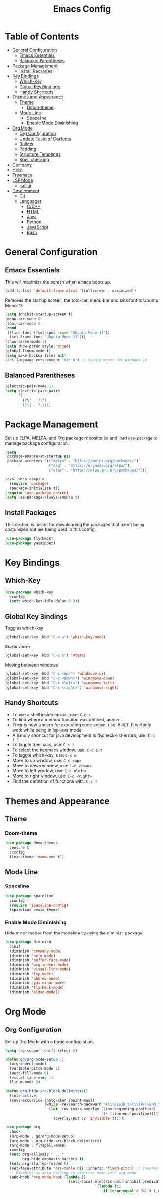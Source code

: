 #+TITLE: Emacs Config
#+PROPERTY: header-args :emacs-lisp :tangle  ~/.emacs

* Table of Contents
:PROPERTIES:
:TOC:      :include all :ignore this
:END:
:CONTENTS:
- [[#general-configuration][General Configuration]]
  - [[#emacs-essentials][Emacs Essentials]]
  - [[#balanced-parentheses][Balanced Parentheses]]
- [[#package-management][Package Management]]
  - [[#install-packages][Install Packages]]
- [[#key-bindings][Key Bindings]]
  - [[#which-key][Which-Key]]
  - [[#global-key-bindings][Global Key Bindings]]
  - [[#handy-shortcuts][Handy Shortcuts]]
- [[#themes-and-appearance][Themes and Appearance]]
  - [[#theme][Theme]]
    - [[#doom-theme][Doom-theme]]
  - [[#mode-line][Mode Line]]
    - [[#spaceline][Spaceline]]
    - [[#enable-mode-diminishing][Enable Mode Diminishing]]
- [[#org-mode][Org Mode]]
  - [[#org-configuration][Org Configuration]]
  - [[#update-table-of-contents][Update Table of Contents]]
  - [[#bullets][Bullets]]
  - [[#padding][Padding]]
  - [[#structure-templates][Structure Templates]]
  - [[#spell-checking][Spell checking]]
- [[#company][Company]]
- [[#helm][Helm]]
- [[#treemacs][Treemacs]]
- [[#lsp-mode][LSP Mode]]
  - [[#lsp-ui][lsp-ui]]
- [[#development][Development]]
  - [[#git][Git]]
  - [[#languages][Languages]]
    - [[#cc][C/C++]]
    - [[#html][HTML]]
    - [[#java][Java]]
    - [[#python][Python]]
    - [[#javascript][JavaScript]]
    - [[#bash][Bash]]
:END: 
* General Configuration
** Emacs Essentials
This will maximize the screen when emacs boots up.
#+begin_src emacs-lisp
  (add-to-list 'default-frame-alist '(fullscreen . maximized))  
#+end_src

Removes the startup screen, the tool-bar, menu-bar and sets font to Ubuntu Mono-13
#+begin_src emacs-lisp  
  (setq inhibit-startup-screen t)
  (menu-bar-mode 0)
  (tool-bar-mode 0)
  (cond
   ((find-font (font-spec :name "Ubuntu Mono-13")) 
    (set-frame-font "Ubuntu Mono-13")))
  (show-paren-mode 1)
  (setq show-paren-style 'mixed)
  (global-linum-mode t)
  (setq make-backup-files nil)
  (set-language-environment "UTF-8") ;; Mainly meant for Windows 10
#+end_src

** Balanced Parentheses
#+begin_src emacs-lisp
  (electric-pair-mode 1)  
  (setq electric-pair-pairs
        '(
          (?\" . ?\")
          (?\{ . ?\})))
#+end_src

* Package Management
Set up ELPA, MELPA, and Org package repositories and load =use-package= to manage package configuration.
#+begin_src emacs-lisp
  (setq
   package-enable-at-startup nil
   package-archives '(("melpa" . "https://melpa.org/packages/")
                      ("org" . "https://orgmode.org/elpa/")
                      ("elpa" . "https://elpa.gnu.org/packages/")))

  (eval-when-compile
    (require 'package)
    (package-initialize t))
  (require 'use-package-ensure)
  (setq use-package-always-ensure t)
#+end_src
** Install Packages
This section is meant for downloading the packages that aren't being costumized but are being used in this config,
#+begin_src emacs-lisp
  (use-package flycheck)
  (use-package yasnippet)
#+end_src

* Key Bindings
** Which-Key
#+begin_src emacs-lisp
  (use-package which-key
    :config
    (setq which-key-idle-delay 0.3))
#+end_src

** Global Key Bindings
Toggles which-key
#+begin_src emacs-lisp
  (global-set-key (kbd "C-x w") 'which-key-mode)
#+end_src

Starts vterm
#+begin_src emacs-lisp
  (global-set-key (kbd "C-c s") 'vterm)
#+end_src

Moving between windows
#+begin_src emacs-lisp
  (global-set-key (kbd "C-c <up>") 'windmove-up)
  (global-set-key (kbd "C-c <down>") 'windmove-down)
  (global-set-key (kbd "C-c <left>") 'windmove-left)
  (global-set-key (kbd "C-c <right>") 'windmove-right)
#+end_src

** Handy Shortcuts
- To use a shell inside emacs, use: =C-c s=
- To find where a method/function was defined, use: =M-.=
- Their is now a micro for executing code action, use: =M-RET=. It will only work while being in lsp-java mode!
- A handly shortcut for java development is flycheck-list-errors, use: =C-c ! l=
- To toggle treemacs, use: =C-c t=
- To select the treemacs window, use: =C-c C-t=
- To toggle which-key, use: =C-x w=
- Move to up window, use: =C-c <up>=
- Move to down window, use: =C-c <down>=
- Move to left window, use: =C-c <left>=
- Move to right window, use: =C-c <right>=
- Find the definition of functions with: =C-c f=
* Themes and Appearance
** Theme
*** Doom-theme
#+begin_src emacs-lisp
  (use-package doom-themes
    :ensure t
    :config
    (load-theme 'doom-one t))
#+end_src
** Mode Line
*** Spaceline
#+begin_src emacs-lisp
  (use-package spaceline
    :config
    (require 'spaceline-config)
    (spaceline-emacs-theme))
#+end_src

*** Enable Mode Diminishing
Hide minor modes from the modeline by using the diminish package.
#+begin_src emacs-lisp
  (use-package diminish
    :init
    (diminish 'company-mode)
    (diminish 'helm-mode)
    (diminish 'buffer-face-mode)
    (diminish 'org-indent-mode)
    (diminish 'visual-line-mode)
    (diminish 'lsp-mode)
    (diminish 'abbrev-mode)
    (diminish 'yas-minor-mode)
    (diminish 'flycheck-mode)
    (diminish 'eldoc-mode))
#+end_src

* Org Mode
** Org Configuration
Set up Org Mode with a basic configuration. 
#+begin_src emacs-lisp
  (setq org-support-shift-select t)

  (defun gd/org-mode-setup ()
    (org-indent-mode)
    (variable-pitch-mode 1)
    (auto-fill-mode 0)
    (visual-line-mode 1)
    (linum-mode 0))

  (defun org-hide-src-block-delimiters()
    (interactive)
    (save-excursion (goto-char (point-max))
                    (while (re-search-backward "#\\+BEGIN_SRC\\|#\\+END_SRC" nil t)
                      (let ((ov (make-overlay (line-beginning-position)
                                              (1+ (line-end-position)))))
                        (overlay-put ov 'invisible t)))))

  (use-package org
    :hook
    (org-mode . gd/org-mode-setup)
    (org-mode . org-hide-src-block-delimiters)
    (org-mode . flyspell-mode)
    :config
    (setq org-ellipsis " ..."
          org-hide-emphasis-markers t)
    (setq org-startup-folded t)
    (set-face-attribute 'org-table nil :inherit 'fixed-pitch) ;; Ensures that table rows are alignst
    ;; Disables <> auto pairing in electric mode with org-mode
    (add-hook 'org-mode-hook (lambda ()
                               (setq-local electric-pair-inhibit-predicate
                                           `(lambda (c)
                                              (if (char-equal c ?<) t (,electric-pair-inhibit-predicate c)))))))
#+end_src

** Update Table of Contents
For updating the table of contents in an org-mode file I use org-make-toc.
#+begin_src emacs-lisp
  (use-package org-make-toc
    :hook (org-mode . org-make-toc-mode))
#+end_src

** Bullets
Use bullet characters instead of asterisks.
#+begin_src emacs-lisp
  (use-package org-bullets
    :after org
    :hook (org-mode . org-bullets-mode)
    :custom
    (org-superstar-remove-leading-stars t)
    (org-bullets-bullet-list '(" ")))

  ;; Replace list pyphen with dot
  (font-lock-add-keywords 'org-mode
                          '(("^ *\\([-]\\) "
                             (0 (prog1 () (compose-region (match-beginning 1) (match-end 1) "•"))))))
#+end_src

** Padding
Puts padding during org-mode.
#+begin_src emacs-lisp
  (use-package visual-fill-column
    :hook (org-mode . gd/org-mode-visual-fill))

  (defun gd/org-mode-visual-fill ()
    (setq visual-fill-column-width 140)
    (visual-fill-column-mode 1)) 
#+end_src

** Structure Templates
#+begin_src  emacs-lisp        
  (require 'org-tempo)

  (add-to-list 'org-structure-template-alist '("sh" . "src shell"))
  (add-to-list 'org-structure-template-alist '("el" . "src emacs-lisp"))
  (add-to-list 'org-structure-template-alist '("py" . "src python"))
  (add-to-list 'org-structure-template-alist '("jv" . "src java"))
  (add-to-list 'org-structure-template-alist '("js" . "src javascript"))
  (add-to-list 'org-structure-template-alist '("ts" . "src typescript"))
#+end_src



** Spell checking
Spell chekcing on Windows is done using hunspell
#+begin_src emacs-lisp
(use-package ispell
  :config
    (setq ispell-program-name "C:\\Program Files\\hunspell\\bin\\hunspell.exe")
    (setq ispell-local-dictionary "en_GB")
    (setq ispell-local-dictionary-alist
            '(("en_GB" "[[:alpha:]]" "[^[:alpha:]]" "[']" nil ("-d" "en_GB") nil utf-8)))

    ;; new variable `ispell-hunspell-dictionary-alist' is defined in Emacs
    ;; If it's nil, Emacs tries to automatically set up the dictionaries.
    (when (boundp 'ispell-hunspell-dictionary-alist)
          (setq ispell-hunspell-dictionary-alist ispell-local-dictionary-alist)))
#+end_src

* Company
Setting up company.
#+begin_src emacs-lisp
  (use-package company
    :ensure t
    :config
    (setq company-idle-delay 0)
    (setq company-minimum-prefix-length 3)
    (global-company-mode t))
#+end_src

* Helm
Helm is used to improve directory navigation.
#+begin_src emacs-lisp
  (use-package helm
    :ensure t
    :init
    (defun tkj-list-buffers()
      (interactive)
      (let ((helm-full-frame t))
        (helm-mini)))

    :bind ("C-x C-b" . 'tkj-list-buffers)
    :config
    (define-key helm-map (kbd "<tab>") 'helm-execute-persistent-action)
    (global-set-key (kbd "M-x") 'helm-M-x)
    (global-set-key (kbd "C-x C-f") 'helm-find-files)
    (setq helm-display-header-line nil)
    (set-face-attribute 'helm-source-header nil :height 0.1)
    (helm-autoresize-mode 1)
    (setq helm-autoresize-max-height 25)
    (setq helm-autoresize-min-height 25)
    (helm-mode 1))
#+end_src

* Treemacs
#+begin_src emacs-lisp
  (use-package treemacs
    :ensure t
    :bind
    ("C-c t" . 'treemacs)
    ("C-c C-t" . 'treemacs-select-window)
    :config
    (add-hook 'treemacs-mode-hook
              (lambda () (treemacs-resize-icons 15)))
    (setq treemacs-is-never-other-window t)
    (scroll-bar-mode 0))
#+end_src

* LSP Mode
#+begin_src emacs-lisp
  (use-package lsp-mode
    :commands
    (lsp lsp-deferred)    
    :bind
    ("M-RET" . lsp-execute-code-action)
    ("C-c l" . lsp-keymap-prefix)
    ("C-c f" . lsp-find-definition)
    :config
    (setq lsp-headerline-breadcrumb-enable nil))
#+end_src

** lsp-ui
#+begin_src emacs-lisp
  (use-package lsp-ui
    :ensure t
    :config
    (setq lsp-prefer-flymake nil
          lsp-ui-doc-delay 1.5
          lsp-ui-sideline-enable nil
          lsp-ui-sideline-show-symbol nil))
#+end_src

* Development
** Git
** Languages
*** C/C++
Uses =irony-mode= together with =libclang= to provide code completion. You will need to have =clang=, =cmake= and =libclang= in your system to use the code completion!
#+begin_src emacs-lisp
  (use-package company-irony
    :ensure t
    :config
    (require 'company)
    (add-to-list 'company-backends 'company-irony))

  (use-package irony
    :ensure t
    :config
    (add-hook 'c++-mode-hook 'irony-mode)
    (add-hook 'c-mode-hook 'irony-mode)
    (add-hook 'irony-mode-hook 'irony-cdb-autosetup-compile-options))

  (with-eval-after-load 'company
    (add-hook 'c++-mode-hook 'company-mode)
    (add-hook 'c-mode-hook 'company-mode))
#+end_src

*** HTML
#+begin_src emacs-lisp
  (use-package web-mode
    :config
    (add-to-list 'auto-mode-alist '("\\.html\\'" . web-mode))
    (add-to-list 'auto-mode-alist '("\\.css?\\'" . web-mode))

    (add-to-list 'company-backends 'company-css)
    (add-to-list 'company-backends 'company-web-html)

    (setq-default web-mode-code-indent-offset 2)
    (setq-default web-mode-markup-indent-offset 2)
    (setq-default web-mode-attribute-indent-offset 2)
    (setq web-mode-enable-current-element-highlight t))

  (use-package sass-mode)
#+end_src

*** Java
NOTE: This solution isn't ideal and will be improved in the future
#+begin_src emacs-lisp
  (use-package lsp-java
    :ensure t
    :config
    (require 'dap-java)
    (add-hook 'java-mode-hook #'lsp)
    (add-hook 'java-mode-hook 'yas-global-mode) 
    (add-hook 'java-mode-hook 'flycheck-mode)

    ;; Java has different indentation, the code below fixes that
    (add-hook 'java-mode-hook (lambda ()
                                (setq c-basic-offset 4
                                      tab-width 4
                                      indent-tabs-mode t)))

    ;; Turns on Flycheck errors list at the buttom
    (add-to-list 'display-buffer-alist
                 `(,(rx bos "*Flycheck errors*" eos)
                   (display-buffer-reuse-window
                    display-buffer-in-side-window)
                   (side            . bottom)
                   (reusable-frames . visible)
                   (window-height   . 0.15))))
#+end_src

*** Python
#+begin_src emacs-lisp
  (use-package python-mode
    :hook
    (python-mode . lsp)
    (python-mode . yas-minor-mode)
    :custom
    (python-shell-interpreter "python3.9"))
#+end_src

*** JavaScript
RJSX mode
#+begin_src emacs-lisp
  (use-package rjsx-mode
    :mode "\\.js\\'"
    :hook (rjsx-mode . jsp))
#+end_src

Tide
#+begin_src emacs-lisp
  (defun setup-tide-mode()
    "Setup function for tide"
    (interactive)
    (tide-setup)
    (flycheck-mode 1)
    (setq flycheck-check-syntax-automatically '(save mode-enabled))
    (tide-hl-identifier-mode 1)
    (company-mode 1))

  (use-package tide
    :after (rjsx-mode company flycheck)
    :hook (rjsx-mode . setup-tide-mode))
#+end_src

*** Bash
#+begin_src sh
  (add-hook 'sh-mode-hook 'flyckech-mode)
  (add-hook 'sh-mode 'lsp) ;; checkout "https://github.com/bash-lsp/bash-language-server"
                              (setq sh-basic-offset 2
                               sh-indentation 2)
#+end_src
